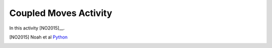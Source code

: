 Coupled Moves Activity
======================

In this activity [NO2015]__.

.. [NO2015] Noah et al `Python <http://www.python.org/>`_
